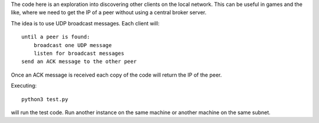 The code here is an exploration into discovering other clients on the local
network.  This can be useful in games and the like, where we need to get the
IP of a peer without using a central broker server.

The idea is to use UDP broadcast messages.  Each client will::

    until a peer is found:
        broadcast one UDP message
        listen for broadcast messages
    send an ACK message to the other peer

Once an ACK message is received each copy of the code will return the IP of
the peer.

Executing::

    python3 test.py

will run the test code.  Run another instance on the same machine or another
machine on the same subnet.
